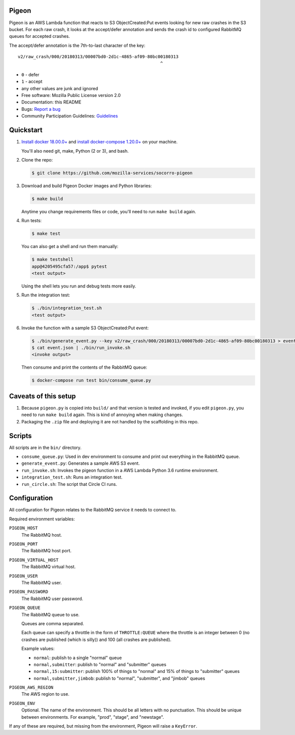 Pigeon
======

Pigeon is an AWS Lambda function that reacts to S3 ObjectCreated:Put events
looking for new raw crashes in the S3 bucket. For each raw crash, it looks
at the accept/defer annotation and sends the crash id to configured RabbitMQ
queues for accepted crashes.

The accept/defer annotation is the 7th-to-last character of the key::

  v2/raw_crash/000/20180313/00007bd0-2d1c-4865-af09-80bc00180313
                                                         ^

* ``0`` - defer
* ``1`` - accept
* any other values are junk and ignored


* Free software: Mozilla Public License version 2.0
* Documentation: this README
* Bugs: `Report a bug <https://bugzilla.mozilla.org/enter_bug.cgi?format=__standard__&product=Socorro>`_
* Community Participation Guidelines: `Guidelines <https://github.com/mozilla-services/socorro-pigeon/blob/master/CODE_OF_CONDUCT.md>`_


Quickstart
==========

1. `Install docker 18.00.0+ <https://docs.docker.com/install/>`_ and
   `install docker-compose 1.20.0+ <https://docs.docker.com/compose/install/>`_
   on your machine.

   You'll also need git, make, Python (2 or 3), and bash.

2. Clone the repo:

   .. code-block:: shell

      $ git clone https://github.com/mozilla-services/socorro-pigeon

3. Download and build Pigeon Docker images and Python libraries:

   .. code-block:: shell

      $ make build

   Anytime you change requirements files or code, you'll need to run
   ``make build`` again.

4. Run tests:

   .. code-block:: shell

      $ make test

   You can also get a shell and run them manually:

   .. code-block:: shell

      $ make testshell
      app@4205495cfa57:/app$ pytest
      <test output>

   Using the shell lets you run and debug tests more easily.

5. Run the integration test:

   .. code-block:: shell

      $ ./bin/integration_test.sh
      <test output>

6. Invoke the function with a sample S3 ObjectCreated:Put event:

   .. code-block:: shell

      $ ./bin/generate_event.py --key v2/raw_crash/000/20180313/00007bd0-2d1c-4865-af09-80bc00180313 > event.json
      $ cat event.json | ./bin/run_invoke.sh
      <invoke output>

   Then consume and print the contents of the RabbitMQ queue:

   .. code-block:: shell

      $ docker-compose run test bin/consume_queue.py


Caveats of this setup
=====================

1. Because ``pigeon.py`` is copied into ``build/`` and that version is tested
   and invoked, if you edit ``pigeon.py``, you need to run ``make build``
   again. This is kind of annoying when making changes.

2. Packaging the ``.zip`` file and deploying it are not handled by the
   scaffolding in this repo.


Scripts
=======

All scripts are in the ``bin/`` directory.

* ``consume_queue.py``: Used in dev environment to consume and print out
  everything in the RabbitMQ queue.

* ``generate_event.py``: Generates a sample AWS S3 event.

* ``run_invoke.sh``: Invokes the pigeon function in a AWS Lambda Python
  3.6 runtime environment.

* ``integration_test.sh``: Runs an integration test.

* ``run_circle.sh``: The script that Circle CI runs.


Configuration
=============

All configuration for Pigeon relates to the RabbitMQ service it needs to connect
to.

Required environment variables:

``PIGEON_HOST``
    The RabbitMQ host.

``PIGEON_PORT``
    The RabbitMQ host port.

``PIGEON_VIRTUAL_HOST``
    The RabbitMQ virtual host.

``PIGEON_USER``
    The RabbitMQ user.

``PIGEON_PASSWORD``
    The RabbitMQ user password.

``PIGEON_QUEUE``
    The RabbitMQ queue to use.

    Queues are comma separated.

    Each queue can specify a throttle in the form of ``THROTTLE:QUEUE`` where
    the throttle is an integer between 0 (no crashes are published (which is
    silly)) and 100 (all crashes are published).

    Example values:

    * ``normal``: publish to a single "normal" queue
    * ``normal,submitter``: publish to "normal" and "submitter" queues
    * ``normal,15:submitter``: publish 100% of things to "normal" and 15% of things to "submitter" queues
    * ``normal,submitter,jimbob``: publish to "normal", "submitter", and "jimbob" queues

``PIGEON_AWS_REGION``
    The AWS region to use.

``PIGEON_ENV``
    Optional. The name of the environment. This should be all letters with no
    punctuation. This should be unique between environments. For example,
    "prod", "stage", and "newstage".


If any of these are required, but missing from the environment, Pigeon will
raise a ``KeyError``.
